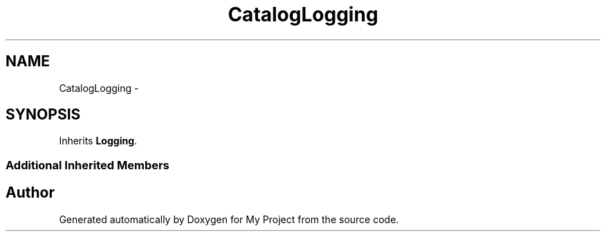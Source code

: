 .TH "CatalogLogging" 3 "Fri Oct 9 2015" "My Project" \" -*- nroff -*-
.ad l
.nh
.SH NAME
CatalogLogging \- 
.SH SYNOPSIS
.br
.PP
.PP
Inherits \fBLogging\fP\&.
.SS "Additional Inherited Members"


.SH "Author"
.PP 
Generated automatically by Doxygen for My Project from the source code\&.
